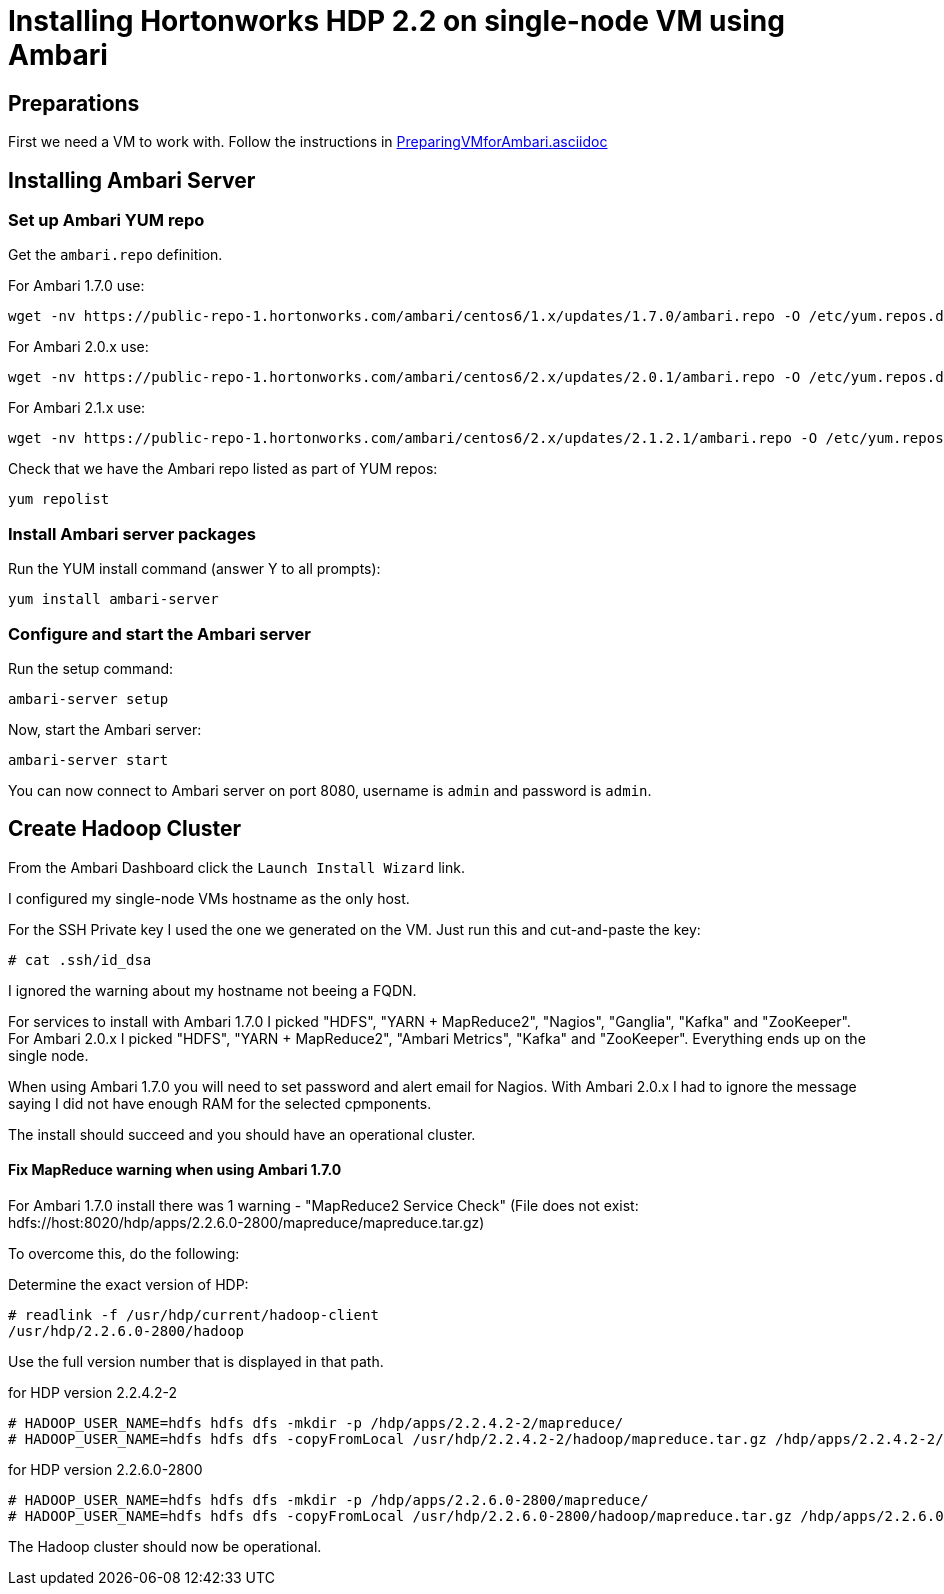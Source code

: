 Installing Hortonworks HDP 2.2 on single-node VM using Ambari
=============================================================

== Preparations

First we need a VM to work with. Follow the instructions in link:PreparingVMforAmbari.asciidoc[]

== Installing Ambari Server

=== Set up Ambari YUM repo

Get the `ambari.repo` definition. 

For Ambari 1.7.0 use:

[source]
----
wget -nv https://public-repo-1.hortonworks.com/ambari/centos6/1.x/updates/1.7.0/ambari.repo -O /etc/yum.repos.d/ambari.repo
----

For Ambari 2.0.x use:

[source]
----
wget -nv https://public-repo-1.hortonworks.com/ambari/centos6/2.x/updates/2.0.1/ambari.repo -O /etc/yum.repos.d/ambari.repo
----

For Ambari 2.1.x use:

[source]
----
wget -nv https://public-repo-1.hortonworks.com/ambari/centos6/2.x/updates/2.1.2.1/ambari.repo -O /etc/yum.repos.d/ambari.repo
----

Check that we have the Ambari repo listed as part of YUM repos:

[source]
----
yum repolist
----

=== Install Ambari server packages

Run the YUM install command (answer Y to all prompts):

[source]
----
yum install ambari-server
----

=== Configure and start the Ambari server

Run the setup command:

[source]
----
ambari-server setup
----

Now, start the Ambari server:

[source]
----
ambari-server start
----

You can now connect to Ambari server on port 8080, username is `admin` and password is `admin`.


== Create Hadoop Cluster

From the Ambari Dashboard click the `Launch Install Wizard` link.

I configured my single-node VMs hostname as the only host.

For the SSH Private key I used the one we generated on the VM. Just run this and cut-and-paste the key:

[source]
----
# cat .ssh/id_dsa
----

I ignored the warning about my hostname not beeing a FQDN.

For services to install with Ambari 1.7.0 I picked "HDFS", "YARN + MapReduce2", "Nagios", "Ganglia", "Kafka" and "ZooKeeper". For Ambari 2.0.x I picked "HDFS", "YARN + MapReduce2", "Ambari Metrics", "Kafka" and "ZooKeeper".  Everything ends up on the single node. 

When using Ambari 1.7.0 you will need to set password and alert email for Nagios. With Ambari 2.0.x I had to ignore the message saying I did not have enough RAM for the selected cpmponents.

The install should succeed and you should have an operational cluster.

==== Fix MapReduce warning when using Ambari 1.7.0

For Ambari 1.7.0 install there was 1 warning - "MapReduce2 Service Check" (File does not exist: hdfs://host:8020/hdp/apps/2.2.6.0-2800/mapreduce/mapreduce.tar.gz)

To overcome this, do the following:

Determine the exact version of HDP:

[source]
----
# readlink -f /usr/hdp/current/hadoop-client
/usr/hdp/2.2.6.0-2800/hadoop
----

Use the full version number that is displayed in that path.

.for HDP version 2.2.4.2-2
[source]
----
# HADOOP_USER_NAME=hdfs hdfs dfs -mkdir -p /hdp/apps/2.2.4.2-2/mapreduce/
# HADOOP_USER_NAME=hdfs hdfs dfs -copyFromLocal /usr/hdp/2.2.4.2-2/hadoop/mapreduce.tar.gz /hdp/apps/2.2.4.2-2/mapreduce/
----

.for HDP version 2.2.6.0-2800
[source]
----
# HADOOP_USER_NAME=hdfs hdfs dfs -mkdir -p /hdp/apps/2.2.6.0-2800/mapreduce/
# HADOOP_USER_NAME=hdfs hdfs dfs -copyFromLocal /usr/hdp/2.2.6.0-2800/hadoop/mapreduce.tar.gz /hdp/apps/2.2.6.0-2800/mapreduce/
----

The Hadoop cluster should now be operational.
